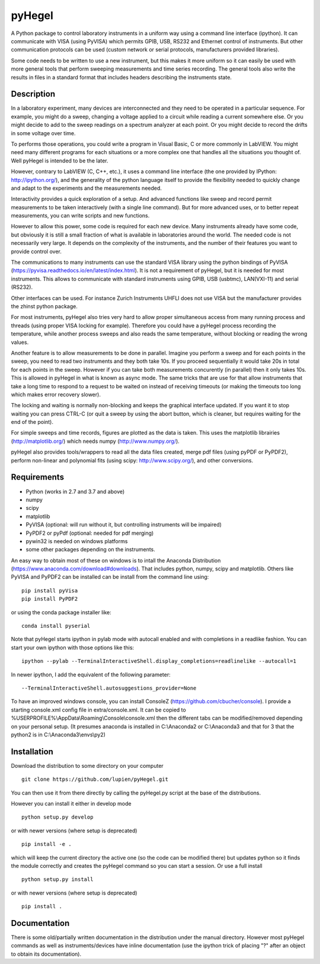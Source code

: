 pyHegel
=======

A Python package to control laboratory instruments in a uniform way using a
command line interface (ipython).  It can communicate with VISA (using PyVISA)
which permits GPIB, USB, RS232 and Ethernet control of instruments. But other
communication protocols can be used (custom network or serial protocols,
manufacturers provided libraries).

Some code needs to be written to use a new instrument, but this makes it more
uniform so it can easily be used with more general tools that perform sweeping
measurements and time series recording. The general tools also write the
results in files in a standard format that includes headers describing the
instruments state.

Description
-----------

In a laboratory experiment, many devices are interconnected and they need to be
operated in a particular sequence. For example, you might do a sweep, changing
a voltage applied to a circuit while reading a current somewhere else. Or you
might decide to add to the sweep readings on a spectrum analyzer at each point.
Or you might decide to record the drifts in some voltage over time.

To performs those operations, you could write a program in Visual Basic, C or
more commonly in LabVIEW. You might need many different programs for each
situations or a more complex one that handles all the situations you thought
of. Well pyHegel is intended to be the later.

However, contrary to LabVIEW (C, C++, etc.), it uses a command line interface
(the one provided by IPython: http://ipython.org/), and the generality of the
python language itself to provide the flexibility needed to quickly change and
adapt to the experiments and the measurements needed.

Interactivity provides a quick exploration of a setup. And advanced functions
like sweep and record permit measurements to be taken interactively (with a
single line command).  But for more advanced uses, or to better repeat
measurements, you can write scripts and new functions.

However to allow this power, some code is required for each new device. Many
instruments already have some code, but obviously it is still a small fraction
of what is available in laboratories around the world. The needed code is not
necessarily very large. It depends on the complexity of the instruments, and
the number of their features you want to provide control over.

The communications to many instruments can use the standard VISA library using
the python bindings of PyVISA (https://pyvisa.readthedocs.io/en/latest/index.html).
It is not a requirement of pyHegel, but it is needed for most instruments. This
allows to communicate with standard instruments using GPIB, USB (usbtmc),
LAN(VXI-11) and serial (RS232).

Other interfaces can be used. For instance Zurich Instruments UHFLI does not
use VISA but the manufacturer provides the zhinst python package.

For most instruments, pyHegel also tries very hard to allow proper simultaneous
access from many running process and threads (using proper VISA locking for
example). Therefore you could have a pyHegel process recording the temperature,
while another process sweeps and also reads the same temperature, without
blocking or reading the wrong values.

Another feature is to allow measurements to be done in parallel. Imagine you
perform a sweep and for each points in the sweep, you need to read two
instruments and they both take 10s. If you proceed sequentially it would take
20s in total for each points in the sweep. However if you can take both
measurements concurently (in parallel) then it only takes 10s. This is allowed
in pyHegel in what is known as async mode. The same tricks that are use for
that allow instruments that take a long time to respond to a request to be
waited on instead of receiving timeouts (or making the timeouts too long which
makes error recovery slower).

The locking and waiting is normally non-blocking and keeps the graphical
interface updated.  If you want it to stop waiting you can press CTRL-C (or
quit a sweep by using the abort button, which is cleaner, but requires waiting
for the end of the point).

For simple sweeps and time records, figures are plotted as the data is taken.
This uses the matplotlib librairies (http://matplotlib.org/) which needs numpy
(http://www.numpy.org/).

pyHegel also provides tools/wrappers to read all the data files created, merge
pdf files (using pyPDF or PyPDF2), perform non-linear and polynomial fits
(using scipy: http://www.scipy.org/), and other conversions.

Requirements
------------

- Python (works in 2.7 and 3.7 and above)
- numpy
- scipy
- matplotlib
- PyVISA (optional: will run without it, but controlling instruments will be impaired)
- PyPDF2 or pyPdf (optional: needed for pdf merging)
- pywin32 is needed on windows platforms
- some other packages depending on the instruments.

An easy way to obtain most of these on windows is to intall the Anaconda Distribution
(https://www.anaconda.com/download#downloads). That includes python, numpy, scipy and matplotlib.
Others like PyVISA and PyPDF2 can be installed can be install from the command line using::

    pip install pyVisa
    pip install PyPDF2

or using the conda package installer like::

    conda install pyserial

Note that pyHegel starts ipython in pylab mode with autocall enabled and with completions
in a readlike fashion. You can start your own ipython with those options like this::

    ipython --pylab --TerminalInteractiveShell.display_completions=readlinelike --autocall=1

In newer ipython, I add the equivalent of the following parameter::

    --TerminalInteractiveShell.autosuggestions_provider=None

To have an improved windows console, you can install ConsoleZ
(https://github.com/cbucher/console). I provide a starting console.xml config file
in extra/console.xml. It can be copied to %USERPROFILE%\\AppData\\Roaming\\Console\\console.xml
then the different tabs can be modified/removed depending on your personal setup.
(It presumes anaconda is installed in C:\\Anaconda2 or C:\\Anaconda3 and that for 3 that the python2
is in C:\\Anaconda3\\envs\\py2)

Installation
--------------

Download the distribution to some directory on your computer ::

    git clone https://github.com/lupien/pyHegel.git

You can then use it from there directly by calling the pyHegel.py script at the
base of the distributions.

However you can install it either in develop mode ::

    python setup.py develop

or with newer versions (where setup is deprecated) ::

    pip install -e .

which will keep the current directory the active one (so the code can be
modified there) but updates python so it finds the module correctly and creates
the pyHegel command so you can start a session. Or use a full install ::

    python setup.py install

or with newer versions (where setup is deprecated) ::

    pip install .

Documentation
--------------

There is some old/partially written documentation in the distribution under the
manual directory. However most pyHegel commands as well as instruments/devices
have inline documentation (use the ipython trick of placing "?" after an object
to obtain its documentation).

